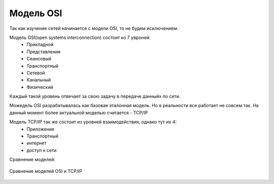 Модель OSI
##########

Так как изучение сетей начинается с модели OSI, то не будем исключением.

Модель OSI(open systems interconnection) состоит из 7 увроней:
  * Прикладной
  * Представления
  * Сеансовый
  * Транспортный
  * Сетевой
  * Канальный
  * Физический

Каждый такой уровень отвечает за свою задачу в передаче данныйх по сети.

Можедель OSI разрабатывалась как базовая эталонная модель. Но в реальности все работает не совсем так.
На данный момент более актуальной моделью считается - TCP/IP

Модель TCP/IP так же состоит из уровней взаимодействия, однако тут их 4:
  * Приложение
  * Транспортный
  * интернет
  * доступ к сети

Сравнение моделей:

.. figure:: https://netadm.readthedocs.io/img/01/osi.png
       :scale: 100 %
       :align: center

       Сравнение моделей OSI и TCP/IP

